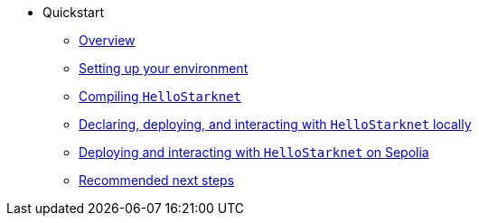 * Quickstart
    ** xref:quick-start:overview.adoc[Overview]
    ** xref:quick-start:environment-setup.adoc[Setting up your environment]
    ** xref:quick-start:compiling-hellostarknet.adoc[Compiling `HelloStarknet`]
    ** xref:quick-start:devnet.adoc[Declaring, deploying, and interacting with `HelloStarknet` locally]
    ** xref:quick-start:sepolia.adoc[Deploying and interacting with `HelloStarknet` on Sepolia]
    ** xref:quick-start:next-steps.adoc[Recommended next steps]
